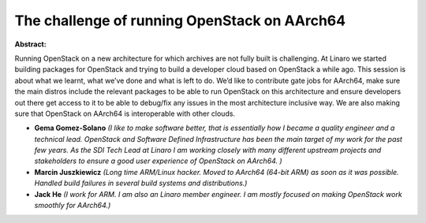 The challenge of running OpenStack on AArch64
~~~~~~~~~~~~~~~~~~~~~~~~~~~~~~~~~~~~~~~~~~~~~

**Abstract:**

Running OpenStack on a new architecture for which archives are not fully built is challenging. At Linaro we started building packages for OpenStack and trying to build a developer cloud based on OpenStack a while ago. This session is about what we learnt, what we’ve done and what is left to do. We’d like to contribute gate jobs for AArch64, make sure the main distros include the relevant packages to be able to run OpenStack on this architecture and ensure developers out there get access to it to be able to debug/fix any issues in the most architecture inclusive way. We are also making sure that OpenStack on AArch64 is interoperable with other clouds.


* **Gema Gomez-Solano** *(I like to make software better, that is essentially how I became a quality engineer and a technical lead. OpenStack and Software Defined Infrastructure has been the main target of my work for the past few years. As the SDI Tech Lead at Linaro I am working closely with many different upstream projects and stakeholders to ensure a good user experience of OpenStack on AArch64. )*

* **Marcin Juszkiewicz** *(Long time ARM/Linux hacker. Moved to AArch64 (64-bit ARM) as soon as it was possible. Handled build failures in several build systems and distributions.)*

* **Jack He** *(I work for ARM. I am also an Linaro member engineer. I am mostly focused on making OpenStack work smoothly for AArch64.)*

